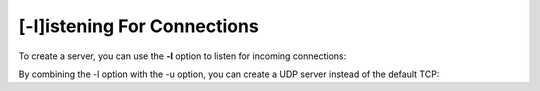 ============================
[-l]istening For Connections
============================

To create a server, you can use the **-l** option to listen
for incoming connections:

.. tab:: Unix

   .. code-block:: sh

      pync -l localhost 8000

.. tab:: Python

   .. code-block:: python

      from pync import pync
      pync('-l localhost 8000')

By combining the -l option with the -u option, you can
create a UDP server instead of the default TCP:

.. tab:: Unix

   .. code-block:: sh

      pync -lu localhost 8000

.. tab:: Python

   .. code-block:: python

      from pync import pync
      pync('-lu localhost 8000')

